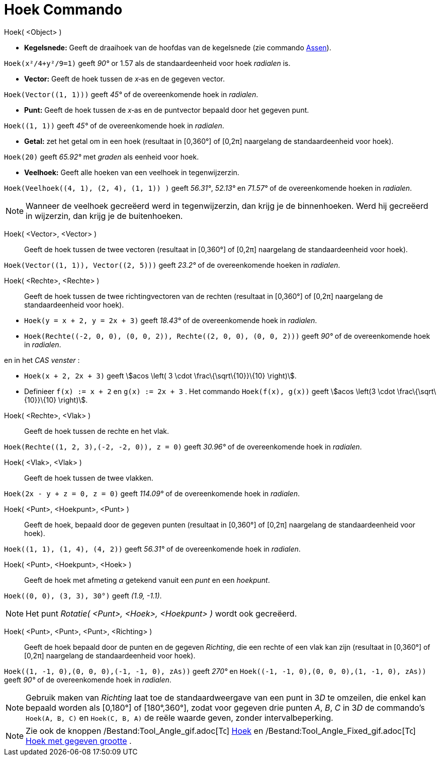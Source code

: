 = Hoek Commando
:page-en: commands/Angle_Command
ifdef::env-github[:imagesdir: /nl/modules/ROOT/assets/images]

Hoek( <Object> )

* *Kegelsnede:* Geeft de draaihoek van de hoofdas van de kegelsnede (zie commando xref:/commands/Assen.adoc[Assen]).

[EXAMPLE]
====

`++Hoek(x²/4+y²/9=1)++` geeft _90°_ or 1.57 als de standaardeenheid voor hoek _radialen_ is.

====

* *Vector:* Geeft de hoek tussen de _x_‐as en de gegeven vector.

[EXAMPLE]
====

`++Hoek(Vector((1, 1)))++` geeft _45°_ of de overeenkomende hoek in _radialen_.

====

* *Punt:* Geeft de hoek tussen de _x_‐as en de puntvector bepaald door het gegeven punt.

[EXAMPLE]
====

`++Hoek((1, 1))++` geeft _45°_ of de overeenkomende hoek in _radialen_.

====

* *Getal:* zet het getal om in een hoek (resultaat in [0,360°] of [0,2π] naargelang de standaardeenheid voor hoek).

[EXAMPLE]
====

`++Hoek(20)++` geeft _65.92°_ met _graden_ als eenheid voor hoek.

====

* *Veelhoek:* Geeft alle hoeken van een veelhoek in tegenwijzerzin.

[EXAMPLE]
====

`++Hoek(Veelhoek((4, 1), (2, 4), (1, 1)) )++` geeft _56.31°_, _52.13°_ en _71.57°_ of de overeenkomende hoeken in
_radialen_.

====

[NOTE]
====

Wanneer de veelhoek gecreëerd werd in tegenwijzerzin, dan krijg je de binnenhoeken. Werd hij gecreëerd in wijzerzin, dan
krijg je de buitenhoeken.

====

Hoek( <Vector>, <Vector> )::
  Geeft de hoek tussen de twee vectoren (resultaat in [0,360°] of [0,2π] naargelang de standaardeenheid voor hoek).

[EXAMPLE]
====

`++Hoek(Vector((1, 1)), Vector((2, 5)))++` geeft _23.2°_ of de overeenkomende hoeken in _radialen_.

====

Hoek( <Rechte>, <Rechte> )::
  Geeft de hoek tussen de twee richtingvectoren van de rechten (resultaat in [0,360°] of [0,2π] naargelang de
  standaardeenheid voor hoek).

[EXAMPLE]
====

* `++Hoek(y = x + 2, y = 2x + 3)++` geeft _18.43°_ of de overeenkomende hoek in _radialen_.
* `++Hoek(Rechte((-2, 0, 0), (0, 0, 2)), Rechte((2, 0, 0), (0, 0, 2)))++` geeft _90°_ of de overeenkomende hoek in
_radialen_.

en in het _CAS venster_ :

* `++Hoek(x + 2,  2x + 3)++` geeft stem:[acos \left( 3 \cdot \frac\{\sqrt\{10}}\{10} \right)].
* Definieer `++f(x) := x + 2++` en `++g(x) := 2x + 3++` . Het commando `++Hoek(f(x), g(x))++` geeft stem:[acos \left(3
\cdot \frac\{\sqrt\{10}}\{10} \right)].

====

Hoek( <Rechte>, <Vlak> )::
  Geeft de hoek tussen de rechte en het vlak.

[EXAMPLE]
====

`++Hoek(Rechte((1, 2, 3),(-2, -2, 0)), z = 0)++` geeft _30.96°_ of de overeenkomende hoek in _radialen_.

====

Hoek( <Vlak>, <Vlak> )::
  Geeft de hoek tussen de twee vlakken.

[EXAMPLE]
====

`++Hoek(2x - y + z = 0, z = 0)++` geeft _114.09°_ of de overeenkomende hoek in _radialen_.

====

Hoek( <Punt>, <Hoekpunt>, <Punt> )::
  Geeft de hoek, bepaald door de gegeven punten (resultaat in [0,360°] of [0,2π] naargelang de standaardeenheid voor
  hoek).

[EXAMPLE]
====

`++Hoek((1, 1), (1, 4), (4, 2))++` geeft _56.31°_ of de overeenkomende hoek in _radialen_.

====

Hoek( <Punt>, <Hoekpunt>, <Hoek> )::
  Geeft de hoek met afmeting _α_ getekend vanuit een _punt_ en een _hoekpunt_.

[EXAMPLE]
====

`++Hoek((0, 0), (3, 3), 30°)++` geeft _(1.9, -1.1)_.

====

[NOTE]
====

Het punt _Rotatie( <Punt>, <Hoek>, <Hoekpunt> )_ wordt ook gecreëerd.

====

Hoek( <Punt>, <Punt>, <Punt>, <Richting> )::
  Geeft de hoek bepaald door de punten en de gegeven _Richting_, die een rechte of een vlak kan zijn (resultaat in
  [0,360°] of [0,2π] naargelang de standaardeenheid voor hoek).

[EXAMPLE]
====

`++Hoek((1, -1, 0),(0, 0, 0),(-1, -1, 0), zAs))++` geeft _270°_ en `++Hoek((-1, -1, 0),(0, 0, 0),(1, -1, 0), zAs))++`
geeft _90°_ of de overeenkomende hoek in _radialen_.

====

[NOTE]
====

Gebruik maken van _Richting_ laat toe de standaardweergave van een punt in 3__D__ te omzeilen, die enkel kan bepaald
worden als [0,180°] of [180°,360°], zodat voor gegeven drie punten _A_, _B_, _C_ in 3__D__ de commando's
`++Hoek(A, B, C)++` en `++Hoek(C, B, A)++` de reële waarde geven, zonder intervalbeperking.

====

[NOTE]
====

Zie ook de knoppen /Bestand:Tool_Angle_gif.adoc[image:16px-Tool_Angle.gif[Tool Angle.gif,width=16,height=16]]
xref:/tools/Hoek.adoc[Hoek] en /Bestand:Tool_Angle_Fixed_gif.adoc[image:16px-Tool_Angle_Fixed.gif[Tool Angle
Fixed.gif,width=16,height=16]] xref:/tools/Hoek_met_gegeven_grootte.adoc[Hoek met gegeven grootte] .

====
